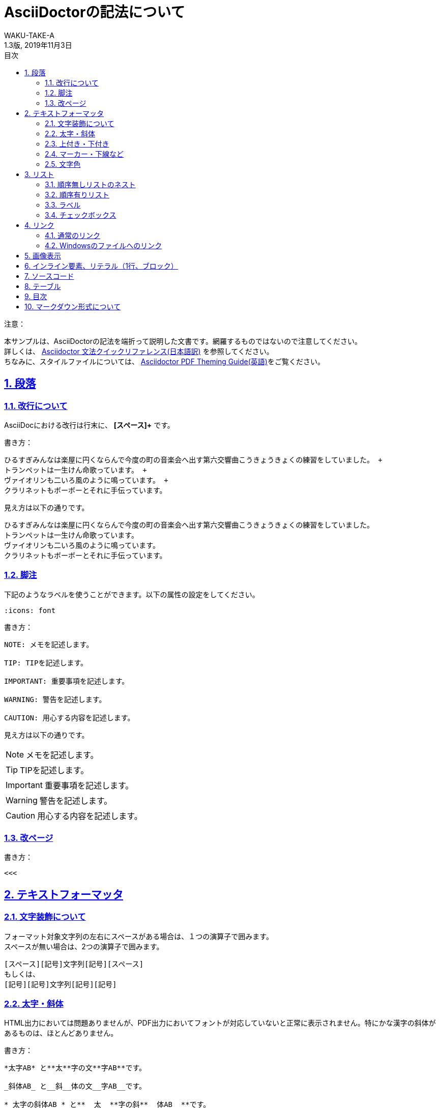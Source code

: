 //==========
// 属性(Attribute)
//==========

// 文書の情報
// ・:version-label: を値無しにすることで好みの記述にできます
:lang: ja
:doctype: book
:author: WAKU-TAKE-A
:revdate: 2019年11月3日
:revnumber: 1.3版
:version-label:
// ディレクトリやテーマファイルなどの設定
:pdf-style: my-theme.yml
:imagesdir: ./img
//:pdf-fontsdir: ../fonts
// シンタックスハイライトの設定
:source-highlighter: rouge
:rouge-style: pastie
// 脚注のアイコンを表示したい時には以下を記述する必要があります
:icons: font
// TOC
// ・:sectnums: でセクション番号付けがONになります
// ・:sectlinks:と:sectanchors: でセクションのページへ跳ぶことができます
// ・:sectnumlevels: でセクション番号付けが行われるレベルを設定できます
// ・:chapter-label: を値無しにすることで、「Chapter 1」となるのを防止できます
:toc:
:toc-title: 目次
:toclevels: 3
:sectnums:
:sectanchors:
:sectlinks:
:sectnumlevels: 3
:chapter-label:
// キャプションの語句の設定
:figure-caption: 図
:table-caption: 表
:example-caption: 例
// タイトルの設定
:title-logo-image: image:logo.png[width="200"]

//===========
// 本文(Body)
//===========

= AsciiDoctorの記法について

注意：

本サンプルは、AsciiDoctorの記法を端折って説明した文書です。網羅するものではないので注意してください。 +
詳しくは、  https://takumon.github.io/asciidoc-syntax-quick-reference-japanese-translation/[Asciidoctor 文法クイックリファレンス(日本語訳)] を参照してください。 +
ちなみに、スタイルファイルについては、 https://github.com/asciidoctor/asciidoctor-pdf/blob/master/docs/theming-guide.adoc[Asciidoctor PDF Theming Guide(英語)]をご覧ください。

== 段落

=== 改行について

AsciiDocにおける改行は行末に、 *[スペース]+* です。

書き方：
....
ひるすぎみんなは楽屋に円くならんで今度の町の音楽会へ出す第六交響曲こうきょうきょくの練習をしていました。 +
トランペットは一生けん命歌っています。 +
ヴァイオリンも二いろ風のように鳴っています。 +
クラリネットもボーボーとそれに手伝っています。
....

見え方は以下の通りです。

ひるすぎみんなは楽屋に円くならんで今度の町の音楽会へ出す第六交響曲こうきょうきょくの練習をしていました。 +
トランペットは一生けん命歌っています。 +
ヴァイオリンも二いろ風のように鳴っています。 +
クラリネットもボーボーとそれに手伝っています。

<<<

=== 脚注

下記のようなラベルを使うことができます。以下の属性の設定をしてください。

....
:icons: font
....

書き方：

....
NOTE: メモを記述します。

TIP: TIPを記述します。

IMPORTANT: 重要事項を記述します。

WARNING: 警告を記述します。

CAUTION: 用心する内容を記述します。
....

見え方は以下の通りです。

NOTE: メモを記述します。

TIP: TIPを記述します。

IMPORTANT: 重要事項を記述します。

WARNING: 警告を記述します。

CAUTION: 用心する内容を記述します。

=== 改ページ

書き方：

....
<<<
....

<<<

== テキストフォーマッタ

=== 文字装飾について

フォーマット対象文字列の左右にスペースがある場合は、１つの演算子で囲みます。 +
スペースが無い場合は、2つの演算子で囲みます。

....
[スペース][記号]文字列[記号][スペース]
もしくは、
[記号][記号]文字列[記号][記号]
....

=== 太字・斜体

HTML出力においては問題ありませんが、PDF出力においてフォントが対応していないと正常に表示されません。特にかな漢字の斜体があるものは、ほとんどありません。

書き方：

....
*太字AB* と**太**字の文**字AB**です。

_斜体AB_ と__斜__体の文__字AB__です。

*_太字の斜体AB_* と**__太__**字の斜**__体AB__**です。
....

見え方は以下の通りです。

*太字AB* と**太**字の文**字AB**です。

_斜体AB_ と__斜__体の文__字AB__です。

*_太字の斜体AB_* と**__太__**字の斜**__体AB__**です。

<<<

=== 上付き・下付き

書き方：

....
標準 ^上付き^ 、標準 ~下付き~
....

見え方は以下の通りです。

標準 ^上付き^ 、標準 ~下付き~

=== マーカー・下線など

上線については、HTML出力においては問題ありませんが、PDF出力において正常に表示されません。（2019/2/19）

書き方：

....
文字に #マーカー# を入れます。

文字に [.underline]#下線# をいれます。

文字を [.small]#小さく# します。

文字に [.line-through]#取り消し線# を入れます。

文字を [.big.line-through]#大きくして、取り消し線# を入れます。複数の要素も可能です。
....

見え方は以下の通りです。

文字に #マーカー# を入れます。

文字に [.underline]#下線# をいれます。

文字を [.small]#小さく# します。

文字を [.big.line-through]#大きくして、取り消し線# を入れます。複数の要素も可能です。

<<<

=== 文字色

文字色については、HTML出力においては問題ありませんが、PDF出力において正常に表示されません。記述方法（CSS）で対応します。

書き方：

....
[red]#赤色の文字# です。←HTML出力ではOK

pass:[<span style="color:#ff0000">赤色の文字</span>] です。←spanを利用します
....

見え方は以下の通りです。

[red]#赤色の文字# です。←HTML出力ではOK

pass:[<span style="color:#ff0000">赤色の文字</span>] です。←spanを利用します

== リスト

=== 順序無しリストのネスト

書き方:

....
* レベル１
** レベル２
*** レベル３
**** レベル４
....

見え方は以下の通りです。

* レベル１
** レベル２
*** レベル３
**** レベル４

=== 順序有りリスト

書き方：

....
. レベル１
.. レベル２
... レベル３
.... レベル４
....

見え方は以下の通りです。

. レベル１
.. レベル２
... レベル３
.... レベル４

=== ラベル

書き方：

....
第一項:: 第一項の定義
第二項:: 第二項の定義
....

見え方は以下の通りです。

第一項:: 第一項の定義
第二項:: 第二項の定義

=== チェックボックス

書き方：

....
- [*] チェック済みの要素
- [x] これもチェック済みの要素
- [ ] 未チェックの要素
....

見え方は以下の通りです。

- [*] チェック済みの要素
- [x] これもチェック済みの要素
- [ ] 未チェックの要素

== リンク

=== 通常のリンク

書き方：

....
http://asciidoctor.org ←自動でリンクになります。

文字にリンクを張ることも、 http://asciidoctor.org[こちら] のようにできます。
....

見え方は以下の通りです。

http://asciidoctor.org ←自動でリンクになります。

文字にリンクを張ることも、 http://asciidoctor.org[こちら] のようにできます。文章内では空白で区切って下さい。

=== Windowsのファイルへのリンク

書き方：

....
link:Sample.txt[Sample] です。
....

見え方は以下の通りです。

link:Sample.txt[Sample] です。

== 画像表示

書き方：

....
image::lena.jpg[lena.jpg]
↑ブロック要素（横に書いたらNG）

image:lena.jpg[lena.jpg] ←インライン要素
....

見え方は以下の通りです。

image::lena.jpg[lena.jpg]
↑ブロック要素（横に書いたらNG）

image:lena.jpg[lena.jpg] ←インライン要素

== インライン要素、リテラル（1行、ブロック）

装飾を行わずに、そのまま出力したい時に使います。

*「`」* を文字の前後に挟むと、行の一部に挿入することができます。

....
[空白]ほげほげ
....

で、1行挿入することができます。

*「.」×4* を上下に挟むと、ブロックで挿入することができます。

記号×4のパターンのブロック要素は、いろいろな種類があります。

* タイトル付きブロック要素 : 「-」×4
* ソースコードの場合 : 「-」×4
* サイドバー : 「*」×4
* 例 : 「=」×4
* 脚注ブロック : 「=」×4
* ブロッククォート : 「_」×4

など、いろいろあります。 https://takumon.github.io/asciidoc-syntax-quick-reference-japanese-translation/#_%E3%82%BD%E3%83%BC%E3%82%B9[こちら] をご覧ください。

== ソースコード

書き方：

....
[source, python, linenums]
----
# コメント
if var == 100:
    print("一致")
----
....

見え方は以下の通りです。

[source, python, linenums]
----
# コメント
if var == 100:
    print("一致")
----

== テーブル

書き方の例：

....
[cols="3*", options="header"] 
|===
|カラム名1
|カラム名2
|カラム名3

|セル11
|セル12
|セル13

|セル21
|セル22
|セル23
|===
....

見え方は以下の通りです。

[cols="3*", options="header"] 
|===
|カラム名1
|カラム名2
|カラム名3

|セル11
|セル12
|セル13

|セル21
|セル22
|セル23
|===

上の例以外にもいろいろな書き方やカスタマイズがあります。ここで説明しきれませんので、 https://takumon.github.io/asciidoc-syntax-quick-reference-japanese-translation/#_テーブル[こちら] をご覧ください。

私はCSVファイルを読み込んで表示するのが簡単で好きです。

== 目次

以下の属性を設定すれば、デフォルトでは表紙の次のページで表示されます。

....
:toc:
....

== マークダウン形式について

Asciidoctor限定でマークダウン形式での記述が可能です。

* ヘッダー「#」
* コードブロック「`」×3
* 水平線「-」×3
** 他の記述との関係でうまくいかない場合があるので、下のように空白を入れるのが良いかもしれません。

....
-[空白]-[空白]-
....

AsciiDoc_Sample終わり